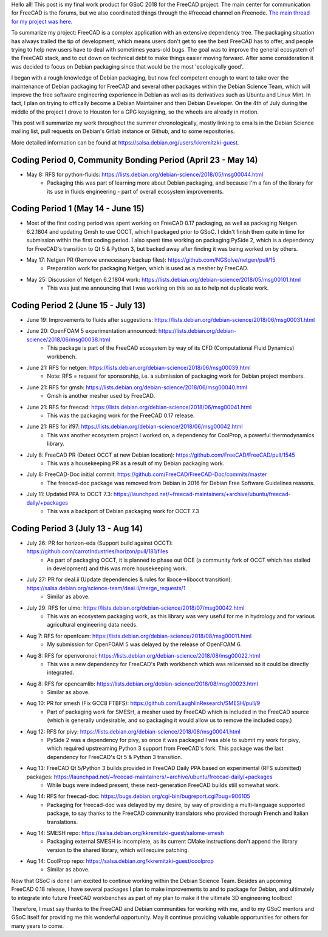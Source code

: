 .. title: Google Summer of Code 2018 with FreeCAD
.. slug: google-summer-of-code-2018-with-freecad
.. date: 2018-08-14 03:51:37 UTC-05:00
.. tags: 
.. category: 
.. link: 
.. description: 
.. type: text

Hello all! This post is my final work product for GSoC 2018 for the FreeCAD project.
The main center for communication for FreeCAD is the forums, but we also coordinated things
through the #freecad channel on Freenode.
`The main thread for my project was here. <https://forum.freecadweb.org/viewtopic.php?f=8&t=28478>`_

To summarize my project: FreeCAD is a complex application with an extensive dependency tree. The packaging
situation has always trailed the tip of development, which means users don't get to see the best FreeCAD
has to offer, and people trying to help new users have to deal with sometimes years-old bugs.
The goal was to improve the general ecosystem of the FreeCAD stack, and to cut down on technical debt to
make things easier moving forward. After some consideration it was decided to focus on Debian packaging
since that would be the most 'ecologically good'.

I began with a rough knowledge of Debian packaging, but now feel competent
enough to want to take over the maintenance of Debian packaging for FreeCAD and several other packages
within the Debian Science Team, which will improve the free software engineering experience in Debian 
as well as its derivatives such as Ubuntu and Linux Mint. In fact, I plan on trying to offically become
a Debian Maintainer and then Debian Developer. On the 4th of July during the middle of the project
I drove to Houston for a GPG keysigning, so the wheels are already in motion.

This post will summarize my work throughout the summer chronologically, mostly linking to emails in
the Debian Science mailing list, pull requests on Debian's Gitlab instance or Github, and to some repositories.

More detailed information can be found at https://salsa.debian.org/users/kkremitzki-guest.

Coding Period 0, Community Bonding Period (April 23 - May 14)
#############################################################
* May 8: RFS for python-fluids: https://lists.debian.org/debian-science/2018/05/msg00044.html
	* Packaging this was part of learning more about Debian packaging, and because I'm a fan of the library
	  for its use in fluids engineering - part of overall ecosystem improvements.

Coding Period 1 (May 14 - June 15)
##################################
* Most of the first coding period was spent working on FreeCAD 0.17 packaging, as well as packaging Netgen 6.2.1804
  and updating Gmsh to use OCCT, which I packaged prior to GSoC. I didn't finish them quite in time for submission
  within the first coding period. I also spent time working on packaging PySide 2, which is a dependency for
  FreeCAD's transition to Qt 5 & Python 3, but backed away after finding it was being worked on by others.


* May 17: Netgen PR (Remove unnecessary backup files): https://github.com/NGSolve/netgen/pull/15
	* Preparation work for packaging Netgen, which is used as a mesher by FreeCAD.
* May 25: Discussion of Netgen 6.2.1804 work: https://lists.debian.org/debian-science/2018/05/msg00101.html
        * This was just me announcing that I was working on this so as to help not duplicate work.

Coding Period 2 (June 15 - July 13)
###################################
* June 19: Improvements to fluids after suggestions: https://lists.debian.org/debian-science/2018/06/msg00031.html
* June 20: OpenFOAM 5 experimentation announced: https://lists.debian.org/debian-science/2018/06/msg00038.html
	* This package is part of the FreeCAD ecosystem by way of its CFD (Computational Fluid Dynamics) workbench.
* June 21: RFS for netgen: https://lists.debian.org/debian-science/2018/06/msg00039.html
	* Note: RFS = request for sponsorship, i.e. a submission of packaging work for Debian project members.
* June 21: RFS for gmsh: https://lists.debian.org/debian-science/2018/06/msg00040.html
	* Gmsh is another mesher used by FreeCAD.
* June 21: RFS for freecad: https://lists.debian.org/debian-science/2018/06/msg00041.html
	* This was the packaging work for the FreeCAD 0.17 release.
* June 21: RFS for if97: https://lists.debian.org/debian-science/2018/06/msg00042.html
	* This was another ecosystem project I worked on, a dependency for CoolProp, a powerful thermodynamics library.
* July 8: FreeCAD PR (Detect OCCT at new Debian location): https://github.com/FreeCAD/FreeCAD/pull/1545
	* This was a housekeeping PR as a result of my Debian packaging work.
* July 8: FreeCAD-Doc initial commit: https://github.com/FreeCAD/FreeCAD-Doc/commits/master
	* The freecad-doc package was removed from Debian in 2016 for Debian Free Software Guidelines reasons.
* July 11: Updated PPA to OCCT 7.3: https://launchpad.net/~freecad-maintainers/+archive/ubuntu/freecad-daily/+packages
	* This was a backport of Debian packaging work for OCCT 7.3

Coding Period 3 (July 13 - Aug 14)
##################################
* July 26: PR for horizon-eda (Support build against OCCT): https://github.com/carrotIndustries/horizon/pull/181/files
	* As part of packaging OCCT, it is planned to phase out OCE (a community fork of OCCT which has stalled in development) and this
	  was more housekeeping work.
* July 27: PR for deal.ii (Update dependencies & rules for liboce->libocct transition): https://salsa.debian.org/science-team/deal.ii/merge_requests/1
	* Similar as above.
* July 29: RFS for ulmo: https://lists.debian.org/debian-science/2018/07/msg00042.html
	* This was an ecosystem packaging work, as this library was very useful for me in hydrology and for various agricultural engineering data needs.
* Aug 7: RFS for openfoam: https://lists.debian.org/debian-science/2018/08/msg00011.html
	* My submission for OpenFOAM 5 was delayed by the release of OpenFOAM 6.
* Aug 8: RFS for openvoronoi: https://lists.debian.org/debian-science/2018/08/msg00022.html
	* This was a new dependency for FreeCAD's Path workbench which was relicensed so it could be directly integrated.
* Aug 8: RFS for opencamlib: https://lists.debian.org/debian-science/2018/08/msg00023.html
	* Similar as above.
* Aug 10: PR for smesh (Fix GCC8 FTBFS): https://github.com/LaughlinResearch/SMESH/pull/9
	* Part of packaging work for SMESH, a mesher used by FreeCAD which is included in the FreeCAD source (which is generally undesirable, and so packaging it would allow us to remove the included copy.)
* Aug 12: RFS for pivy: https://lists.debian.org/debian-science/2018/08/msg00041.html
	* PySide 2 was a dependency for pivy, so once it was packaged I was able to submit my work for pivy, which required upstreaming Python 3 support from FreeCAD's fork. This package was the last dependency for FreeCAD's Qt 5 & Python 3 transition. 
* Aug 13: FreeCAD Qt 5/Python 3 builds provided in FreeCAD Daily PPA based on experimental (RFS submitted) packages: https://launchpad.net/~freecad-maintainers/+archive/ubuntu/freecad-daily/+packages
        * While bugs were indeed present, these next-generation FreeCAD builds still somewhat work.
* Aug 14: RFS for freecad-doc: https://bugs.debian.org/cgi-bin/bugreport.cgi?bug=906105
	* Packaging for freecad-doc was delayed by my desire, by way of providing a multi-language supported package, to say thanks to the FreeCAD community translators who provided thorough French and Italian translations.
* Aug 14: SMESH repo: https://salsa.debian.org/kkremitzki-guest/salome-smesh
	* Packaging external SMESH is incomplete, as its current CMake instructions don't append the library version to the shared library, which will require patching.
* Aug 14: CoolProp repo: https://salsa.debian.org/kkremitzki-guest/coolprop
	* Similar as above.

Now that GSoC is done I am excited to continue working within the Debian Science Team. Besides an upcoming FreeCAD 0.18 release,
I have several packages I plan to make improvements to and to package for Debian, and ultimately to integrate into future
FreeCAD workbenches as part of my plan to make it the ultimate 3D engineering toolbox!

Therefore, I must say thanks to the FreeCAD and Debian communities for working with me, and to my GSoC mentors and GSoC itself
for providing me this wonderful opportunity. May it continue providing valuable opportunities for others for many years to come.
